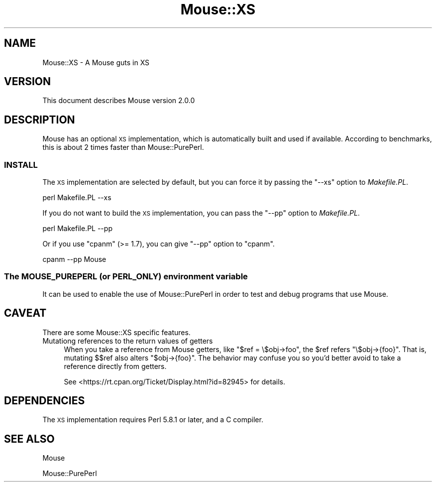 .\" Automatically generated by Pod::Man 2.25 (Pod::Simple 3.16)
.\"
.\" Standard preamble:
.\" ========================================================================
.de Sp \" Vertical space (when we can't use .PP)
.if t .sp .5v
.if n .sp
..
.de Vb \" Begin verbatim text
.ft CW
.nf
.ne \\$1
..
.de Ve \" End verbatim text
.ft R
.fi
..
.\" Set up some character translations and predefined strings.  \*(-- will
.\" give an unbreakable dash, \*(PI will give pi, \*(L" will give a left
.\" double quote, and \*(R" will give a right double quote.  \*(C+ will
.\" give a nicer C++.  Capital omega is used to do unbreakable dashes and
.\" therefore won't be available.  \*(C` and \*(C' expand to `' in nroff,
.\" nothing in troff, for use with C<>.
.tr \(*W-
.ds C+ C\v'-.1v'\h'-1p'\s-2+\h'-1p'+\s0\v'.1v'\h'-1p'
.ie n \{\
.    ds -- \(*W-
.    ds PI pi
.    if (\n(.H=4u)&(1m=24u) .ds -- \(*W\h'-12u'\(*W\h'-12u'-\" diablo 10 pitch
.    if (\n(.H=4u)&(1m=20u) .ds -- \(*W\h'-12u'\(*W\h'-8u'-\"  diablo 12 pitch
.    ds L" ""
.    ds R" ""
.    ds C` ""
.    ds C' ""
'br\}
.el\{\
.    ds -- \|\(em\|
.    ds PI \(*p
.    ds L" ``
.    ds R" ''
'br\}
.\"
.\" Escape single quotes in literal strings from groff's Unicode transform.
.ie \n(.g .ds Aq \(aq
.el       .ds Aq '
.\"
.\" If the F register is turned on, we'll generate index entries on stderr for
.\" titles (.TH), headers (.SH), subsections (.SS), items (.Ip), and index
.\" entries marked with X<> in POD.  Of course, you'll have to process the
.\" output yourself in some meaningful fashion.
.ie \nF \{\
.    de IX
.    tm Index:\\$1\t\\n%\t"\\$2"
..
.    nr % 0
.    rr F
.\}
.el \{\
.    de IX
..
.\}
.\"
.\" Accent mark definitions (@(#)ms.acc 1.5 88/02/08 SMI; from UCB 4.2).
.\" Fear.  Run.  Save yourself.  No user-serviceable parts.
.    \" fudge factors for nroff and troff
.if n \{\
.    ds #H 0
.    ds #V .8m
.    ds #F .3m
.    ds #[ \f1
.    ds #] \fP
.\}
.if t \{\
.    ds #H ((1u-(\\\\n(.fu%2u))*.13m)
.    ds #V .6m
.    ds #F 0
.    ds #[ \&
.    ds #] \&
.\}
.    \" simple accents for nroff and troff
.if n \{\
.    ds ' \&
.    ds ` \&
.    ds ^ \&
.    ds , \&
.    ds ~ ~
.    ds /
.\}
.if t \{\
.    ds ' \\k:\h'-(\\n(.wu*8/10-\*(#H)'\'\h"|\\n:u"
.    ds ` \\k:\h'-(\\n(.wu*8/10-\*(#H)'\`\h'|\\n:u'
.    ds ^ \\k:\h'-(\\n(.wu*10/11-\*(#H)'^\h'|\\n:u'
.    ds , \\k:\h'-(\\n(.wu*8/10)',\h'|\\n:u'
.    ds ~ \\k:\h'-(\\n(.wu-\*(#H-.1m)'~\h'|\\n:u'
.    ds / \\k:\h'-(\\n(.wu*8/10-\*(#H)'\z\(sl\h'|\\n:u'
.\}
.    \" troff and (daisy-wheel) nroff accents
.ds : \\k:\h'-(\\n(.wu*8/10-\*(#H+.1m+\*(#F)'\v'-\*(#V'\z.\h'.2m+\*(#F'.\h'|\\n:u'\v'\*(#V'
.ds 8 \h'\*(#H'\(*b\h'-\*(#H'
.ds o \\k:\h'-(\\n(.wu+\w'\(de'u-\*(#H)/2u'\v'-.3n'\*(#[\z\(de\v'.3n'\h'|\\n:u'\*(#]
.ds d- \h'\*(#H'\(pd\h'-\w'~'u'\v'-.25m'\f2\(hy\fP\v'.25m'\h'-\*(#H'
.ds D- D\\k:\h'-\w'D'u'\v'-.11m'\z\(hy\v'.11m'\h'|\\n:u'
.ds th \*(#[\v'.3m'\s+1I\s-1\v'-.3m'\h'-(\w'I'u*2/3)'\s-1o\s+1\*(#]
.ds Th \*(#[\s+2I\s-2\h'-\w'I'u*3/5'\v'-.3m'o\v'.3m'\*(#]
.ds ae a\h'-(\w'a'u*4/10)'e
.ds Ae A\h'-(\w'A'u*4/10)'E
.    \" corrections for vroff
.if v .ds ~ \\k:\h'-(\\n(.wu*9/10-\*(#H)'\s-2\u~\d\s+2\h'|\\n:u'
.if v .ds ^ \\k:\h'-(\\n(.wu*10/11-\*(#H)'\v'-.4m'^\v'.4m'\h'|\\n:u'
.    \" for low resolution devices (crt and lpr)
.if \n(.H>23 .if \n(.V>19 \
\{\
.    ds : e
.    ds 8 ss
.    ds o a
.    ds d- d\h'-1'\(ga
.    ds D- D\h'-1'\(hy
.    ds th \o'bp'
.    ds Th \o'LP'
.    ds ae ae
.    ds Ae AE
.\}
.rm #[ #] #H #V #F C
.\" ========================================================================
.\"
.IX Title "Mouse::XS 3"
.TH Mouse::XS 3 "2014-04-08" "perl v5.14.2" "User Contributed Perl Documentation"
.\" For nroff, turn off justification.  Always turn off hyphenation; it makes
.\" way too many mistakes in technical documents.
.if n .ad l
.nh
.SH "NAME"
Mouse::XS \- A Mouse guts in XS
.SH "VERSION"
.IX Header "VERSION"
This document describes Mouse version 2.0.0
.SH "DESCRIPTION"
.IX Header "DESCRIPTION"
Mouse has an optional \s-1XS\s0 implementation, which is automatically built
and used if available. According to benchmarks, this is about 2 times
faster than Mouse::PurePerl.
.SS "\s-1INSTALL\s0"
.IX Subsection "INSTALL"
The \s-1XS\s0 implementation are selected by default, but you can force it by
passing the \f(CW\*(C`\-\-xs\*(C'\fR option to \fIMakefile.PL\fR.
.PP
.Vb 1
\&    perl Makefile.PL \-\-xs
.Ve
.PP
If you do not want to build the \s-1XS\s0 implementation, you can pass the \f(CW\*(C`\-\-pp\*(C'\fR
option to \fIMakefile.PL\fR.
.PP
.Vb 1
\&    perl Makefile.PL \-\-pp
.Ve
.PP
Or if you use \f(CW\*(C`cpanm\*(C'\fR (>= 1.7), you can give \f(CW\*(C`\-\-pp\*(C'\fR option to \f(CW\*(C`cpanm\*(C'\fR.
.PP
.Vb 1
\&    cpanm \-\-pp Mouse
.Ve
.SS "The \s-1MOUSE_PUREPERL\s0 (or \s-1PERL_ONLY\s0) environment variable"
.IX Subsection "The MOUSE_PUREPERL (or PERL_ONLY) environment variable"
It can be used to enable the use of Mouse::PurePerl in order to test
and debug programs that use Mouse.
.SH "CAVEAT"
.IX Header "CAVEAT"
There are some Mouse::XS specific features.
.IP "Mutationg references to the return values of getters" 4
.IX Item "Mutationg references to the return values of getters"
When you take a reference from Mouse getters, like \f(CW\*(C`$ref = \e$obj\->foo\*(C'\fR,
the \f(CW$ref\fR refers \f(CW\*(C`\e$obj\->{foo}\*(C'\fR. That is, mutating \f(CW$$ref\fR also
alters \f(CW\*(C`$obj\->{foo}\*(C'\fR. The behavior may confuse you so you'd better avoid to take a reference directly from getters.
.Sp
See <https://rt.cpan.org/Ticket/Display.html?id=82945> for details.
.SH "DEPENDENCIES"
.IX Header "DEPENDENCIES"
The \s-1XS\s0 implementation requires Perl 5.8.1 or later, and a C compiler.
.SH "SEE ALSO"
.IX Header "SEE ALSO"
Mouse
.PP
Mouse::PurePerl
